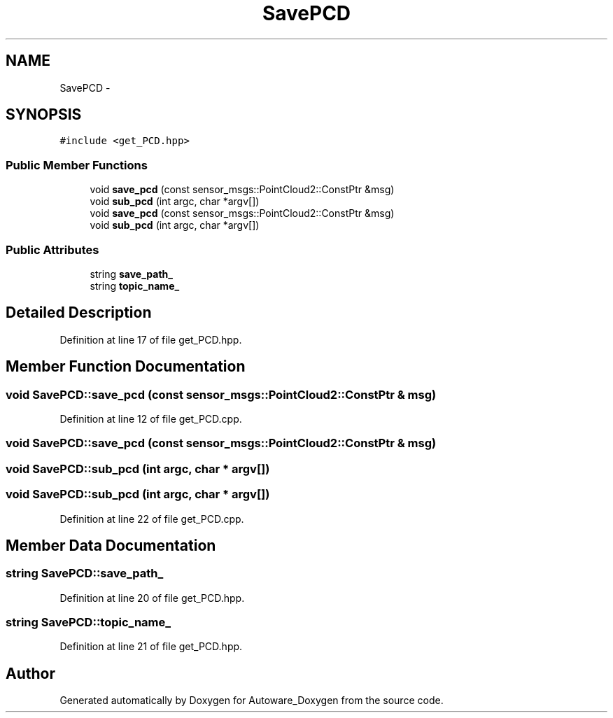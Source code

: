 .TH "SavePCD" 3 "Fri May 22 2020" "Autoware_Doxygen" \" -*- nroff -*-
.ad l
.nh
.SH NAME
SavePCD \- 
.SH SYNOPSIS
.br
.PP
.PP
\fC#include <get_PCD\&.hpp>\fP
.SS "Public Member Functions"

.in +1c
.ti -1c
.RI "void \fBsave_pcd\fP (const sensor_msgs::PointCloud2::ConstPtr &msg)"
.br
.ti -1c
.RI "void \fBsub_pcd\fP (int argc, char *argv[])"
.br
.ti -1c
.RI "void \fBsave_pcd\fP (const sensor_msgs::PointCloud2::ConstPtr &msg)"
.br
.ti -1c
.RI "void \fBsub_pcd\fP (int argc, char *argv[])"
.br
.in -1c
.SS "Public Attributes"

.in +1c
.ti -1c
.RI "string \fBsave_path_\fP"
.br
.ti -1c
.RI "string \fBtopic_name_\fP"
.br
.in -1c
.SH "Detailed Description"
.PP 
Definition at line 17 of file get_PCD\&.hpp\&.
.SH "Member Function Documentation"
.PP 
.SS "void SavePCD::save_pcd (const sensor_msgs::PointCloud2::ConstPtr & msg)"

.PP
Definition at line 12 of file get_PCD\&.cpp\&.
.SS "void SavePCD::save_pcd (const sensor_msgs::PointCloud2::ConstPtr & msg)"

.SS "void SavePCD::sub_pcd (int argc, char * argv[])"

.SS "void SavePCD::sub_pcd (int argc, char * argv[])"

.PP
Definition at line 22 of file get_PCD\&.cpp\&.
.SH "Member Data Documentation"
.PP 
.SS "string SavePCD::save_path_"

.PP
Definition at line 20 of file get_PCD\&.hpp\&.
.SS "string SavePCD::topic_name_"

.PP
Definition at line 21 of file get_PCD\&.hpp\&.

.SH "Author"
.PP 
Generated automatically by Doxygen for Autoware_Doxygen from the source code\&.
